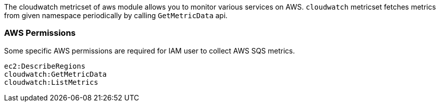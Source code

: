 The cloudwatch metricset of aws module allows you to monitor various services on
AWS. `cloudwatch` metricset fetches metrics from given namespace periodically
by calling `GetMetricData` api.

[float]
=== AWS Permissions
Some specific AWS permissions are required for IAM user to collect AWS SQS metrics.
----
ec2:DescribeRegions
cloudwatch:GetMetricData
cloudwatch:ListMetrics
----
